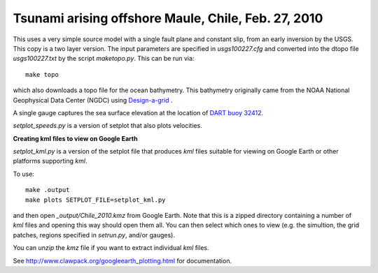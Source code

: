 
.. _geoclaw_examples_multi-layer_chile2010:

Tsunami arising offshore Maule, Chile, Feb. 27, 2010 
=====================================================

This uses a very simple source model with a single fault plane and constant
slip, from an early inversion by the USGS.  This copy is a two layer 
version. The input parameters are specified in `usgs100227.cfg` and 
converted into the dtopo file `usgs100227.txt` by the script `maketopo.py`.
This can be run via::

    make topo

which also downloads a topo file for the ocean bathymetry.
This bathymetry originally came from the NOAA National Geophysical Data
Center (NGDC)
using `Design-a-grid <http://www.ngdc.noaa.gov/mgg/gdas/gd_designagrid.html>`_ .

A single gauge captures the sea surface elevation at the location of 
`DART buoy 32412
<http://www.ndbc.noaa.gov/station_page.php?station=32412>`_.

`setplot_speeds.py` is a version of setplot that also plots velocities.


**Creating kml files to view on Google Earth**

`setplot_kml.py` is a version of the setplot file that produces `kml` files
suitable for viewing on Google Earth or other platforms supporting `kml`.

To use::

    make .output
    make plots SETPLOT_FILE=setplot_kml.py

and then open `_output/Chile_2010.kmz` from Google Earth.  Note that this is
a zipped directory containing a number of `kml` files and opening this way
should open them all.  You can then select which ones to view (e.g. the
simultion, the grid patches, regions specified in `setrun.py`, and/or gauges).

You can `unzip` the `kmz` file if you want to extract individual `kml`
files.

See `<http://www.clawpack.org/googleearth_plotting.html>`_ for
documentation.


